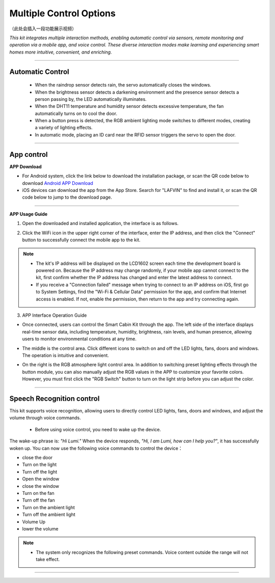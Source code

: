 Multiple Control Options
========================

（此处会插入一段功能展示视频）

*This kit integrates multiple interaction methods, enabling automatic control via sensors, remote monitoring and operation via a mobile app, and voice control. These diverse interaction modes make learning and experiencing smart homes more intuitive, convenient, and enriching.*

----

Automatic Control
-----------------

 - When the raindrop sensor detects rain, the servo automatically closes the windows.
 - When the brightness sensor detects a darkening environment and the presence sensor detects a person passing by, the LED automatically illuminates.
 - When the DHT11 temperature and humidity sensor detects excessive temperature, the fan automatically turns on to cool the door.
 - When a button press is detected, the RGB ambient lighting mode switches to different modes, creating a variety of lighting effects.
 - In automatic mode, placing an ID card near the RFID sensor triggers the servo to open the door.

----

App control
------------

**APP Download**

- For Android system, click the link below to download the installation package, or scan the QR code below to download  
  `Android APP Download <https://www.dropbox.com/scl/fi/20e3dp1gob8dso3bxre3a/Smart-Home.apk?rlkey=342yohnc73du0dtbu33l5rux0&st=mbnjjsey&dl=1>`_

- iOS devices can download the app from the App Store. Search for "LAFVIN" to find and install it, or scan the QR code below to jump to the download page.  

.. image:: _static/51.APP1.png
   :width: 400
   :align: center

.. raw:: html

   <div style="margin-top: 30px;"></div>
   
.. image:: _static/52.Appdowload.png
   :width: 600
   :align: center

----

**APP Usage Guide**

1. Open the downloaded and installed application, the interface is as follows.  

.. image:: _static/53.APP.png
   :width: 600
   :align: center

.. raw:: html

   <div style="margin-top: 30px;"></div>
   
2. Click the WiFi icon in the upper right corner of the interface, enter the IP address, and then click the "Connect" button to successfully connect the mobile app to the kit.  

.. image:: _static/55.APP.png
   :width: 600
   :align: center

.. raw:: html

   <div style="margin-top: 30px;"></div>

.. image:: _static/54.APP.png
   :width: 600
   :align: center

.. raw:: html

   <div style="margin-top: 30px;"></div>

.. note::

   - The kit's IP address will be displayed on the LCD1602 screen each time the development board is powered on. Because the IP address may change randomly, if your mobile app cannot connect to the kit, first confirm whether the IP address has changed and enter the latest address to connect.
   - If you receive a "Connection failed" message when trying to connect to an IP address on iOS, first go to System Settings, find the "Wi-Fi & Cellular Data" permission for the app, and confirm that Internet access is enabled. If not, enable the permission, then return to the app and try connecting again.  

   .. image:: _static/56.APP.jpg
      :width: 600
      :align: center


3. APP Interface Operation Guide

- Once connected, users can control the Smart Cabin Kit through the app. The left side of the interface displays real-time sensor data, including temperature, humidity, brightness, rain levels, and human presence, allowing users to monitor environmental conditions at any time.  

.. image:: _static/57.APP.png
   :width: 600
   :align: center

- The middle is the control area. Click different icons to switch on and off the LED lights, fans, doors and windows. The operation is intuitive and convenient.  

.. image:: _static/58.APP.png
   :width: 600
   :align: center

- On the right is the RGB atmosphere light control area. In addition to switching preset lighting effects through the button module, you can also manually adjust the RGB values ​​in the APP to customize your favorite colors. However, you must first click the "RGB Switch" button to turn on the light strip before you can adjust the color.  

.. image:: _static/59.APP.png
   :width: 600
   :align: center

.. raw:: html

   <div style="margin-top: 30px;"></div>

----

Speech Recognition control
----------------------------

This kit supports voice recognition, allowing users to directly control LED lights, fans, doors and windows, and adjust the volume through voice commands.  

 - Before using voice control, you need to wake up the device.
The wake-up phrase is: *"Hi Lumi."*
When the device responds, *"Hi, I am Lumi, how can I help you?"*, it has successfully woken up.
You can now use the following voice commands to control the device：

- close the door
- Turn on the light
- Turn off the light
- Open the window
- close the window
- Turn on the fan
- Turn off the fan
- Turn on the ambient light
- Turn off the ambient light
- Volume Up
- lower the volume


.. note::

   - The system only recognizes the following preset commands. Voice content outside the range will not take effect.

----